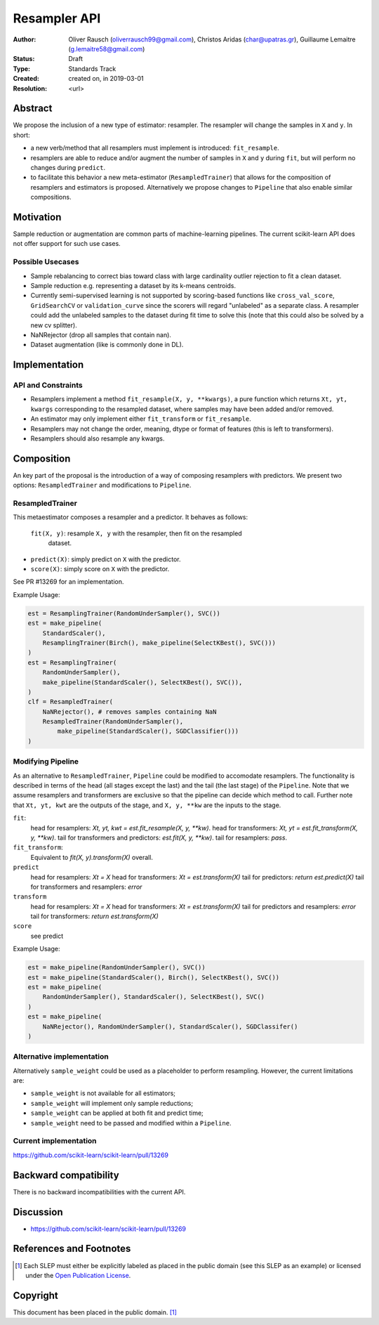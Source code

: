 .. _slep_005:

=============
Resampler API
=============

:Author: Oliver Rausch (oliverrausch99@gmail.com),
         Christos Aridas (char@upatras.gr),
         Guillaume Lemaitre (g.lemaitre58@gmail.com)
:Status: Draft
:Type: Standards Track
:Created: created on, in 2019-03-01
:Resolution: <url>

Abstract
--------

We propose the inclusion of a new type of estimator: resampler. The
resampler will change the samples in ``X`` and ``y``. In short:

* a new verb/method that all resamplers must implement is introduced:
  ``fit_resample``.
* resamplers are able to reduce and/or augment the number of samples in
  ``X`` and ``y`` during ``fit``, but will perform no changes during
  ``predict``.
* to facilitate this behavior a new meta-estimator (``ResampledTrainer``) that
  allows for the composition of resamplers and estimators is proposed.
  Alternatively we propose changes to ``Pipeline`` that also enable similar
  compositions.


Motivation
----------

Sample reduction or augmentation are common parts of machine-learning
pipelines. The current scikit-learn API does not offer support for such
use cases.

Possible Usecases
.................

* Sample rebalancing to correct bias toward class with large cardinality
  outlier rejection to fit a clean dataset.
* Sample reduction e.g. representing a dataset by its k-means centroids.
* Currently semi-supervised learning is not supported by scoring-based
  functions like ``cross_val_score``, ``GridSearchCV`` or ``validation_curve``
  since the scorers will regard "unlabeled" as a separate class. A resampler
  could add the unlabeled samples to the dataset during fit time to solve this
  (note that this could also be solved by a new cv splitter).
* NaNRejector (drop all samples that contain nan).
* Dataset augmentation (like is commonly done in DL).

Implementation
--------------

API and Constraints
...................

* Resamplers implement a method ``fit_resample(X, y, **kwargs)``, a pure function which
  returns ``Xt, yt, kwargs`` corresponding to the resampled dataset, where
  samples may have been added and/or removed.
* An estimator may only implement either ``fit_transform`` or ``fit_resample``.
* Resamplers may not change the order, meaning, dtype or format of features
  (this is left to transformers).
* Resamplers should also resample any kwargs.

Composition
-----------

An key part of the proposal is the introduction of a way of composing resamplers
with predictors. We present two options: ``ResampledTrainer`` and modifications
to ``Pipeline``.

ResampledTrainer
................

This metaestimator composes a resampler and a predictor. It
behaves as follows:

 ``fit(X, y)``: resample ``X, y`` with the resampler, then fit on the resampled
  dataset.
* ``predict(X)``: simply predict on ``X`` with the predictor.
* ``score(X)``: simply score on ``X`` with the predictor.

See PR #13269 for an implementation.

Example Usage:

.. code-block:: python

    est = ResamplingTrainer(RandomUnderSampler(), SVC())
    est = make_pipeline(
        StandardScaler(),
        ResamplingTrainer(Birch(), make_pipeline(SelectKBest(), SVC()))
    )
    est = ResamplingTrainer(
        RandomUnderSampler(),
        make_pipeline(StandardScaler(), SelectKBest(), SVC()),
    )
    clf = ResampledTrainer(
        NaNRejector(), # removes samples containing NaN
        ResampledTrainer(RandomUnderSampler(),
            make_pipeline(StandardScaler(), SGDClassifier()))
    )

Modifying Pipeline
..................
As an alternative to ``ResampledTrainer``, ``Pipeline`` could be modified to
accomodate resamplers.
The functionality is described in terms of the head (all stages except the last)
and the tail (the last stage) of the ``Pipeline``. Note that we assume
resamplers and transformers are exclusive so that the pipeline can decide which
method to call. Further note that ``Xt, yt, kwt`` are the outputs of the stage, and
``X, y, **kw`` are the inputs to the stage.

``fit``:
  head for resamplers: `Xt, yt, kwt = est.fit_resample(X, y, **kw)`.
  head for transformers: `Xt, yt = est.fit_transform(X, y, **kw)`.
  tail for transformers and predictors: `est.fit(X, y, **kw)`.
  tail for resamplers: `pass`.

``fit_transform``:
  Equivalent to `fit(X, y).transform(X)` overall.

``predict``
  head for resamplers: `Xt = X`
  head for transformers: `Xt = est.transform(X)`
  tail for predictors: `return est.predict(X)`
  tail for transformers and resamplers: `error`

``transform``
  head for resamplers: `Xt = X`
  head for transformers: `Xt = est.transform(X)`
  tail for predictors and resamplers: `error`
  tail for transformers: `return est.transform(X)`

``score``
  see predict

Example Usage:

.. code-block:: python

    est = make_pipeline(RandomUnderSampler(), SVC())
    est = make_pipeline(StandardScaler(), Birch(), SelectKBest(), SVC())
    est = make_pipeline(
        RandomUnderSampler(), StandardScaler(), SelectKBest(), SVC()
    )
    est = make_pipeline(
        NaNRejector(), RandomUnderSampler(), StandardScaler(), SGDClassifer()
    )


Alternative implementation
..........................

Alternatively ``sample_weight`` could be used as a placeholder to
perform resampling. However, the current limitations are:

* ``sample_weight`` is not available for all estimators;
* ``sample_weight`` will implement only sample reductions;
* ``sample_weight`` can be applied at both fit and predict time;
* ``sample_weight`` need to be passed and modified within a
  ``Pipeline``.

Current implementation
......................

https://github.com/scikit-learn/scikit-learn/pull/13269

Backward compatibility
----------------------

There is no backward incompatibilities with the current API.

Discussion
----------

* https://github.com/scikit-learn/scikit-learn/pull/13269

References and Footnotes
------------------------

.. [1] Each SLEP must either be explicitly labeled as placed in the public
   domain (see this SLEP as an example) or licensed under the `Open
   Publication License`_.

.. _Open Publication License: https://www.opencontent.org/openpub/


Copyright
---------

This document has been placed in the public domain. [1]_
